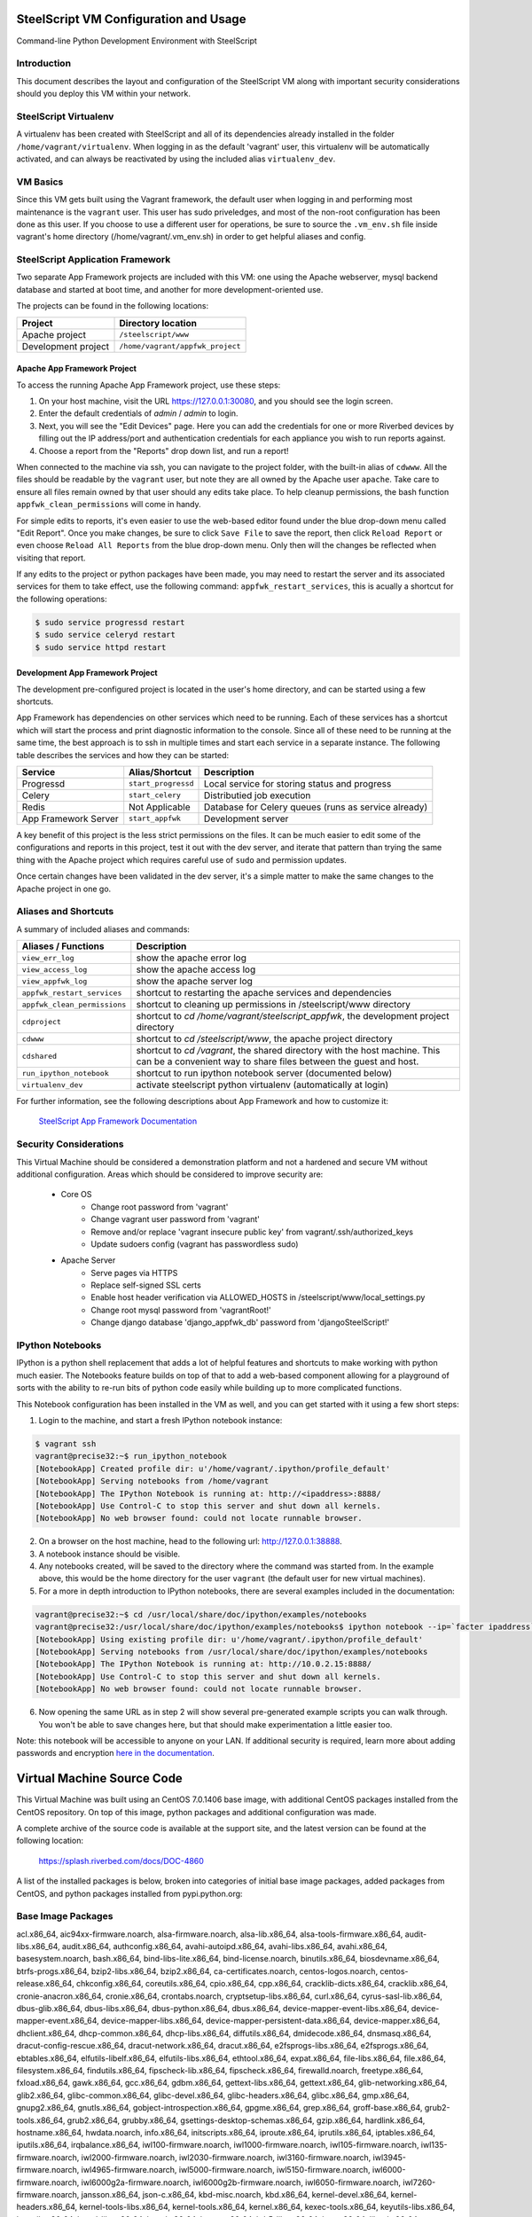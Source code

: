 SteelScript VM Configuration and Usage
======================================

Command-line Python Development Environment with SteelScript


Introduction
------------

This document describes the layout and configuration of the SteelScript VM
along with important security considerations should you deploy this VM
within your network.


SteelScript Virtualenv
----------------------

A virtualenv has been created with SteelScript and all of its dependencies
already installed in the folder ``/home/vagrant/virtualenv``.  When logging in
as the default 'vagrant' user, this virtualenv will be automatically activated,
and can always be reactivated by using the included alias ``virtualenv_dev``.


VM Basics
---------

Since this VM gets built using the Vagrant framework, the default user
when logging in and performing most maintenance is the ``vagrant`` user.  This
user has sudo priveledges, and most of the non-root configuration has been
done as this user.  If you choose to use a different user for operations,
be sure to source the ``.vm_env.sh`` file inside vagrant's home directory
(/home/vagrant/.vm_env.sh) in order to get helpful aliases and config.


SteelScript Application Framework
---------------------------------

Two separate App Framework projects are included with this VM: one using the
Apache webserver, mysql backend database and started at boot time, and another
for more development-oriented use.

The projects can be found in the following locations:

===================== =====================================
Project               Directory location
===================== =====================================
Apache project        ``/steelscript/www``
Development project   ``/home/vagrant/appfwk_project``
===================== =====================================


Apache App Framework Project
^^^^^^^^^^^^^^^^^^^^^^^^^^^^

To access the running Apache App Framework project, use these steps:

1. On your host machine, visit the URL
   `https://127.0.0.1:30080 <https://127.0.0.1:30080>`_, and
   you should see the login screen.
2. Enter the default credentials of `admin` / `admin` to login.
3. Next, you will see the "Edit Devices" page.  Here you can add the
   credentials for one or more Riverbed devices by filling out the IP
   address/port and authentication credentials for each appliance you wish
   to run reports against.
4. Choose a report from the "Reports" drop down list, and run a report!

When connected to the machine via ssh, you can navigate to the project folder,
with the built-in alias of ``cdwww``.  All the files should be readable by the
``vagrant`` user, but note they are all owned by the Apache user ``apache``.
Take care to ensure all files remain owned by that user should any edits take
place.  To help cleanup permissions, the bash function
``appfwk_clean_permissions`` will come in handy.

For simple edits to reports, it's even easier to use the web-based editor found
under the blue drop-down menu called "Edit Report". Once you make changes, be
sure to click ``Save File`` to save the report, then click ``Reload Report`` or
even choose ``Reload All Reports`` from the blue drop-down menu. Only then will
the changes be reflected when visiting that report.

If any edits to the project or python packages have been made, you may need to
restart the server and its associated services for them to take effect,
use the following command: ``appfwk_restart_services``, this is acually a
shortcut for the following operations:

.. code-block:: console

        $ sudo service progressd restart
        $ sudo service celeryd restart
        $ sudo service httpd restart


Development App Framework Project
^^^^^^^^^^^^^^^^^^^^^^^^^^^^^^^^^

The development pre-configured project is located in the user's home directory,
and can be started using a few shortcuts.

App Framework has dependencies on other services which need to be running.
Each of these services has a shortcut which will start the process and print
diagnostic information to the console.  Since all of these need to be running
at the same time, the best approach is to ssh in multiple times and start each
service in a separate instance.  The following table describes the services and
how they can be started:

===================== ==================== =====================================
Service               Alias/Shortcut       Description
===================== ==================== =====================================
Progressd             ``start_progressd``  Local service for storing status and progress
Celery                ``start_celery``     Distributied job execution
Redis                 Not Applicable       Database for Celery queues (runs as service already)
App Framework Server  ``start_appfwk``     Development server
===================== ==================== =====================================

A key benefit of this project is the less strict permissions on the files.  It
can be much easier to edit some of the configurations and reports in this
project, test it out with the dev server, and iterate that pattern than trying
the same thing with the Apache project which requires careful use of ``sudo``
and permission updates.

Once certain changes have been validated in the dev server, it's a simple matter
to make the same changes to the Apache project in one go.


Aliases and Shortcuts
---------------------

A summary of included aliases and commands:

============================ ==========================================================================
Aliases / Functions          Description
============================ ==========================================================================
``view_err_log``             show the apache error log
``view_access_log``          show the apache access log
``view_appfwk_log``          show the apache server log

``appfwk_restart_services``  shortcut to restarting the apache services and dependencies
``appfwk_clean_permissions`` shortcut to cleaning up permissions in /steelscript/www directory

``cdproject``                shortcut to `cd /home/vagrant/steelscript_appfwk`, the development project directory
``cdwww``                    shortcut to `cd /steelscript/www`, the apache project directory
``cdshared``                 shortcut to `cd /vagrant`, the shared directory with the host machine.
                             This can be a convenient way to share files between the guest and host.

``run_ipython_notebook``     shortcut to run ipython notebook server (documented below)

``virtualenv_dev``           activate steelscript python virtualenv (automatically at login)
============================ ==========================================================================

For further information, see the following descriptions about App Framework and how to
customize it:

    `SteelScript App Framework Documentation <https://support.riverbed.com/apis/steelscript/appfwk/overview.html>`_


Security Considerations
-----------------------

This Virtual Machine should be considered a demonstration platform and not a
hardened and secure VM without additional configuration.  Areas which should be
considered to improve security are:

   - Core OS
      - Change root password from 'vagrant'
      - Change vagrant user password from 'vagrant'
      - Remove and/or replace 'vagrant insecure public key' from
        vagrant/.ssh/authorized_keys
      - Update sudoers config (vagrant has passwordless sudo)
   - Apache Server
      - Serve pages via HTTPS
      - Replace self-signed SSL certs
      - Enable host header verification via ALLOWED_HOSTS in /steelscript/www/local_settings.py
      - Change root mysql password from 'vagrantRoot!'
      - Change django database 'django_appfwk_db' password from
        'djangoSteelScript!'


IPython Notebooks
-----------------

IPython is a python shell replacement that adds a lot of helpful features
and shortcuts to make working with python much easier.  The Notebooks feature
builds on top of that to add a web-based component allowing for a playground
of sorts with the ability to re-run bits of python code easily while building
up to more complicated functions.

This Notebook configuration has been installed in the VM as well, and you can
get started with it using a few short steps:

1. Login to the machine, and start a fresh IPython notebook instance:

.. code-block:: console

        $ vagrant ssh
        vagrant@precise32:~$ run_ipython_notebook
        [NotebookApp] Created profile dir: u'/home/vagrant/.ipython/profile_default'
        [NotebookApp] Serving notebooks from /home/vagrant
        [NotebookApp] The IPython Notebook is running at: http://<ipaddress>:8888/
        [NotebookApp] Use Control-C to stop this server and shut down all kernels.
        [NotebookApp] No web browser found: could not locate runnable browser.

2. On a browser on the host machine, head to the following url:
   `http://127.0.0.1:38888 <http://127.0.0.1:38888>`_.
3. A notebook instance should be visible.
4. Any notebooks created, will be saved to the directory where the command was
   started from.  In the example above, this would be the home directory for
   the user ``vagrant`` (the default user for new virtual machines).
5. For a more in depth introduction to IPython notebooks, there are several
   examples included in the documentation:

.. code-block:: console

        vagrant@precise32:~$ cd /usr/local/share/doc/ipython/examples/notebooks
        vagrant@precise32:/usr/local/share/doc/ipython/examples/notebooks$ ipython notebook --ip=`facter ipaddress`
        [NotebookApp] Using existing profile dir: u'/home/vagrant/.ipython/profile_default'
        [NotebookApp] Serving notebooks from /usr/local/share/doc/ipython/examples/notebooks
        [NotebookApp] The IPython Notebook is running at: http://10.0.2.15:8888/
        [NotebookApp] Use Control-C to stop this server and shut down all kernels.
        [NotebookApp] No web browser found: could not locate runnable browser.

6. Now opening the same URL as in step 2 will show several pre-generated
   example scripts you can walk through. You won't be able to save changes
   here, but that should make experimentation a little easier too.

Note: this notebook will be accessible to anyone on your LAN. If additional
security is required, learn more about adding passwords and encryption
`here in the documentation <http://ipython.org/ipython-doc/dev/interactive/htmlnotebook.html#security>`_.


Virtual Machine Source Code
===========================

This Virtual Machine was built using an CentOS 7.0.1406 base image,
with additional CentOS packages installed from the CentOS repository.
On top of this image, python packages and additional configuration was made.

A complete archive of the source code is available at the support site,
and the latest version can be found at the following location:

    https://splash.riverbed.com/docs/DOC-4860

A list of the installed packages is below, broken into categories of
initial base image packages, added packages from CentOS, and python packages
installed from pypi.python.org:

Base Image Packages
-------------------
acl.x86_64, aic94xx-firmware.noarch, alsa-firmware.noarch, alsa-lib.x86_64,
alsa-tools-firmware.x86_64, audit-libs.x86_64, audit.x86_64, authconfig.x86_64,
avahi-autoipd.x86_64, avahi-libs.x86_64, avahi.x86_64, basesystem.noarch,
bash.x86_64, bind-libs-lite.x86_64, bind-license.noarch, binutils.x86_64,
biosdevname.x86_64, btrfs-progs.x86_64, bzip2-libs.x86_64, bzip2.x86_64,
ca-certificates.noarch, centos-logos.noarch, centos-release.x86_64,
chkconfig.x86_64, coreutils.x86_64, cpio.x86_64, cpp.x86_64,
cracklib-dicts.x86_64, cracklib.x86_64, cronie-anacron.x86_64, cronie.x86_64,
crontabs.noarch, cryptsetup-libs.x86_64, curl.x86_64, cyrus-sasl-lib.x86_64,
dbus-glib.x86_64, dbus-libs.x86_64, dbus-python.x86_64, dbus.x86_64,
device-mapper-event-libs.x86_64, device-mapper-event.x86_64,
device-mapper-libs.x86_64, device-mapper-persistent-data.x86_64,
device-mapper.x86_64, dhclient.x86_64, dhcp-common.x86_64, dhcp-libs.x86_64,
diffutils.x86_64, dmidecode.x86_64, dnsmasq.x86_64,
dracut-config-rescue.x86_64, dracut-network.x86_64, dracut.x86_64,
e2fsprogs-libs.x86_64, e2fsprogs.x86_64, ebtables.x86_64,
elfutils-libelf.x86_64, elfutils-libs.x86_64, ethtool.x86_64, expat.x86_64,
file-libs.x86_64, file.x86_64, filesystem.x86_64, findutils.x86_64,
fipscheck-lib.x86_64, fipscheck.x86_64, firewalld.noarch, freetype.x86_64,
fxload.x86_64, gawk.x86_64, gcc.x86_64, gdbm.x86_64, gettext-libs.x86_64,
gettext.x86_64, glib-networking.x86_64, glib2.x86_64, glibc-common.x86_64,
glibc-devel.x86_64, glibc-headers.x86_64, glibc.x86_64, gmp.x86_64,
gnupg2.x86_64, gnutls.x86_64, gobject-introspection.x86_64, gpgme.x86_64,
grep.x86_64, groff-base.x86_64, grub2-tools.x86_64, grub2.x86_64,
grubby.x86_64, gsettings-desktop-schemas.x86_64, gzip.x86_64, hardlink.x86_64,
hostname.x86_64, hwdata.noarch, info.x86_64, initscripts.x86_64,
iproute.x86_64, iprutils.x86_64, iptables.x86_64, iputils.x86_64,
irqbalance.x86_64, iwl100-firmware.noarch, iwl1000-firmware.noarch,
iwl105-firmware.noarch, iwl135-firmware.noarch, iwl2000-firmware.noarch,
iwl2030-firmware.noarch, iwl3160-firmware.noarch, iwl3945-firmware.noarch,
iwl4965-firmware.noarch, iwl5000-firmware.noarch, iwl5150-firmware.noarch,
iwl6000-firmware.noarch, iwl6000g2a-firmware.noarch,
iwl6000g2b-firmware.noarch, iwl6050-firmware.noarch, iwl7260-firmware.noarch,
jansson.x86_64, json-c.x86_64, kbd-misc.noarch, kbd.x86_64,
kernel-devel.x86_64, kernel-headers.x86_64, kernel-tools-libs.x86_64,
kernel-tools.x86_64, kernel.x86_64, kexec-tools.x86_64, keyutils-libs.x86_64,
keyutils.x86_64, kmod-libs.x86_64, kmod.x86_64, kpartx.x86_64,
krb5-libs.x86_64, less.x86_64, libacl.x86_64, libassuan.x86_64, libattr.x86_64,
libblkid.x86_64, libcap-ng.x86_64, libcap.x86_64, libcom_err.x86_64,
libcroco.x86_64, libcurl.x86_64, libdaemon.x86_64, libdb-utils.x86_64,
libdb.x86_64, libdrm.x86_64, libedit.x86_64, libertas-sd8686-firmware.noarch,
libertas-sd8787-firmware.noarch, libertas-usb8388-firmware.noarch,
libestr.x86_64, libevent.x86_64, libffi.x86_64, libgcc.x86_64,
libgcrypt.x86_64, libgomp.x86_64, libgpg-error.x86_64, libgudev1.x86_64,
libidn.x86_64, libmnl.x86_64, libmodman.x86_64, libmount.x86_64, libmpc.x86_64,
libndp.x86_64, libnetfilter_conntrack.x86_64, libnfnetlink.x86_64,
libnfsidmap.x86_64, libnl3-cli.x86_64, libnl3.x86_64, libpcap.x86_64,
libpciaccess.x86_64, libpipeline.x86_64, libproxy.x86_64, libpwquality.x86_64,
libselinux-python.x86_64, libselinux-utils.x86_64, libselinux.x86_64,
libsemanage.x86_64, libsepol.x86_64, libsoup.x86_64, libss.x86_64,
libssh2.x86_64, libstdc++.x86_64, libsysfs.x86_64, libtasn1.x86_64,
libteam.x86_64, libtirpc.x86_64, libunistring.x86_64, libuser.x86_64,
libutempter.x86_64, libuuid.x86_64, libverto.x86_64, libxml2.x86_64,
linux-firmware.noarch, logrotate.x86_64, lua.x86_64, lvm2-libs.x86_64,
lvm2.x86_64, lzo.x86_64, make.x86_64, man-db.x86_64, mariadb-libs.x86_64,
microcode_ctl.x86_64, mozjs17.x86_64, mpfr.x86_64, ncurses-base.noarch,
ncurses-libs.x86_64, ncurses.x86_64, net-tools.x86_64, nettle.x86_64,
newt-python.x86_64, newt.x86_64, nfs-utils.x86_64, nspr.x86_64,
nss-softokn-freebl.x86_64, nss-softokn.x86_64, nss-sysinit.x86_64,
nss-tools.x86_64, nss-util.x86_64, nss.x86_64, numactl-libs.x86_64,
openldap.x86_64, openssh-clients.x86_64, openssh-server.x86_64, openssh.x86_64,
openssl-libs.x86_64, openssl.x86_64, os-prober.x86_64, p11-kit-trust.x86_64,
p11-kit.x86_64, pam.x86_64, parted.x86_64, passwd.x86_64, patch.x86_64,
pciutils-libs.x86_64, pcre.x86_64, perl-Carp.noarch, perl-Encode.x86_64,
perl-Exporter.noarch, perl-File-Path.noarch, perl-File-Temp.noarch,
perl-Filter.x86_64, perl-Getopt-Long.noarch, perl-HTTP-Tiny.noarch,
perl-PathTools.x86_64, perl-Pod-Escapes.noarch, perl-Pod-Perldoc.noarch,
perl-Pod-Simple.noarch, perl-Pod-Usage.noarch, perl-Scalar-List-Utils.x86_64,
perl-Socket.x86_64, perl-Storable.x86_64, perl-Text-ParseWords.noarch,
perl-Time-Local.noarch, perl-constant.noarch, perl-libs.x86_64,
perl-macros.x86_64, perl-parent.noarch, perl-podlators.noarch,
perl-threads-shared.x86_64, perl-threads.x86_64, perl.x86_64, pinentry.x86_64,
pkgconfig.x86_64, plymouth-core-libs.x86_64, plymouth-scripts.x86_64,
plymouth.x86_64, policycoreutils.x86_64, polkit-pkla-compat.x86_64,
polkit.x86_64, popt.x86_64, postfix.x86_64, ppp.x86_64, procps-ng.x86_64,
pth.x86_64, pygobject3-base.x86_64, pygpgme.x86_64, pyliblzma.x86_64,
python-backports-ssl_match_hostname.noarch, python-backports.noarch,
python-configobj.noarch, python-decorator.noarch, python-iniparse.noarch,
python-libs.x86_64, python-pycurl.x86_64, python-pyudev.noarch,
python-setuptools.noarch, python-slip-dbus.noarch, python-slip.noarch,
python-urlgrabber.noarch, python.x86_64, pyxattr.x86_64, qrencode-libs.x86_64,
quota-nls.noarch, quota.x86_64, readline.x86_64, rootfiles.noarch,
rpcbind.x86_64, rpm-build-libs.x86_64, rpm-libs.x86_64, rpm-python.x86_64,
rpm.x86_64, rsyslog.x86_64, sed.x86_64, selinux-policy-targeted.noarch,
selinux-policy.noarch, setup.noarch, shadow-utils.x86_64,
shared-mime-info.x86_64, slang.x86_64, snappy.x86_64, sqlite.x86_64,
sudo.x86_64, systemd-libs.x86_64, systemd-sysv.x86_64, systemd.x86_64,
sysvinit-tools.x86_64, tar.x86_64, tcp_wrappers-libs.x86_64,
tcp_wrappers.x86_64, teamd.x86_64, tuned.noarch, tzdata.noarch, ustr.x86_64,
util-linux.x86_64, vim-minimal.x86_64, virt-what.x86_64, wget.x86_64,
which.x86_64, wpa_supplicant.x86_64, xfsprogs.x86_64, xz-libs.x86_64,
xz.x86_64, yum-metadata-parser.x86_64, yum-plugin-fastestmirror.noarch,
yum.noarch, zlib.x86_64, ModemManager-glib.x86_64, NetworkManager-glib.x86_64,
NetworkManager-tui.x86_64, NetworkManager.x86_64

Added CentOS Packages
---------------------
apr-util.x86_64, apr.x86_64, atk.x86_64, autogen-libopts.x86_64, c-ares.x86_64,
cairo.x86_64, cpp.x86_64, cups-libs.x86_64, fontconfig.x86_64,
fontpackages-filesystem.noarch, freetype-devel.x86_64, freetype.x86_64,
gcc-c++.x86_64, gcc.x86_64, gd.x86_64, gdk-pixbuf2.x86_64,
ghostscript-fonts.noarch, ghostscript.x86_64, git.x86_64, gpm-libs.x86_64,
graphite2.x86_64, graphviz.x86_64, gtk2.x86_64, harfbuzz.x86_64,
hicolor-icon-theme.noarch, httpd-tools.x86_64, httpd.x86_64,
jasper-libs.x86_64, jbigkit-libs.x86_64, lcms2.x86_64, libICE.x86_64,
libSM.x86_64, libX11-common.noarch, libX11.x86_64, libXau.x86_64,
libXaw.x86_64, libXcomposite.x86_64, libXcursor.x86_64, libXdamage.x86_64,
libXext.x86_64, libXfixes.x86_64, libXfont.x86_64, libXft.x86_64, libXi.x86_64,
libXinerama.x86_64, libXmu.x86_64, libXpm.x86_64, libXrandr.x86_64,
libXrender.x86_64, libXt.x86_64, libXxf86vm.x86_64, libfontenc.x86_64,
libgcc.x86_64, libgnome-keyring.x86_64, libgomp.x86_64, libjpeg-turbo.x86_64,
libpng-devel.x86_64, libpng.x86_64, librsvg2.x86_64, libsmi.x86_64,
libstdc++-devel.x86_64, libstdc++.x86_64, libthai.x86_64, libtiff.x86_64,
libtool-ltdl.x86_64, libxcb.x86_64, libxslt.x86_64, lm_sensors-libs.x86_64,
mailcap.noarch, mesa-libEGL.x86_64, mesa-libGL.x86_64, mesa-libgbm.x86_64,
mesa-libglapi.x86_64, mod_ssl.x86_64, mod_wsgi.x86_64, ncurses-devel.x86_64,
net-snmp-agent-libs.x86_64, net-snmp-libs.x86_64, net-snmp.x86_64, ntp.x86_64,
ntpdate.x86_64, openssl-libs.x86_64, openssl.x86_64, pango.x86_64,
perl-Data-Dumper.x86_64, perl-Error.noarch, perl-Git.noarch,
perl-TermReadKey.x86_64, pixman.x86_64, poppler-data.noarch,
postgresql-contrib.x86_64, postgresql-devel.x86_64, postgresql-libs.x86_64,
postgresql-server.x86_64, postgresql.x86_64, python-chardet.noarch,
python-devel.x86_64, python-kitchen.noarch, python-libs.x86_64, python.x86_64,
rsync.x86_64, sqlite-devel.x86_64, tree.x86_64, unzip.x86_64, urw-fonts.noarch,
uuid.x86_64, vim-common.x86_64, vim-enhanced.x86_64, vim-filesystem.x86_64,
wireshark.x86_64, xorg-x11-font-utils.x86_64, yum-utils.noarch, yum.noarch,
zlib-devel.x86_64, zsh.x86_64

Python Packages (with version numbers)
--------------------------------------
alabaster==0.7.6,
amqp==1.4.6,
aniso8601==1.0.0,
ansi2html==1.1.0,
anyjson==0.3.3,
appnope==0.1.0,
APScheduler==3.0.3,
Babel==2.0,
backports.ssl-match-hostname==3.4.0.2,
billiard==3.3.0.20,
celery==3.1.18,
certifi==2015.4.28,
decorator==4.0.2,
Django==1.7.9,
django-ace==1.0.2,
django-admin-tools==0.5.2,
django-celery==3.1.16,
django-extensions==1.4.6,
django-model-utils==2.0.3,
djangorestframework==2.3.13,
djangorestframework-csv==1.3.3,
docutils==0.12,
ecdsa==0.13,
Flask==0.10.1,
Flask-RESTful==0.3.2,
flower==0.8.3,
funcsigs==0.4,
functools32==3.2.3.post2,
futures==3.0.3,
gnureadline==6.3.3,
graphviz==0.4.6,
importlib==1.0.3,
ipaddress==1.0.14,
ipykernel==4.0.3,
ipyparallel==4.0.0,
ipython==4.0.0,
ipython-genutils==0.1.0,
itsdangerous==0.24,
Jinja2==2.8,
jsonfield==0.9.20,
jsonschema==2.5.1,
jupyter-client==4.0.0,
jupyter-core==4.0.2,
kombu==3.0.26,
MarkupSafe==0.23,
matplotlib==1.4.3,
mistune==0.7,
mock==1.3.0,
nbconvert==4.0.0,
nbformat==4.0.0,
netaddr==0.7.15,
nose==1.3.7,
notebook==4.0.1,
numpy==1.9.2,
numpydoc==0.5,
pandas==0.15.2,
paramiko==1.15.2,
path.py==7.6,
pbr==1.4.0,
pexpect==3.3,
pickleshare==0.5,
psycopg2==2.6.1,
ptyprocess==0.5,
pycrypto==2.6.1,
pygeoip==0.3.2,
Pygments==2.0.2,
pyparsing==2.0.3,
pyreadline==2.0,
python-dateutil==2.4.2,
pytz==2015.4,
pyzmq==14.7.0,
qtconsole==4.0.0,
redis==2.10.3,
requests==2.4.3,
scp==0.10.2,
simplegeneric==0.8.1,
six==1.9.0,
snowballstemmer==1.2.0,
Sphinx==1.3.1,
sphinx-rtd-theme==0.1.8,
terminado==0.5,
testpath==0.2,
tornado==4.2.1,
traitlets==4.0.0,
tzlocal==1.2,
Werkzeug==0.10.4,
wheel==0.24.0
